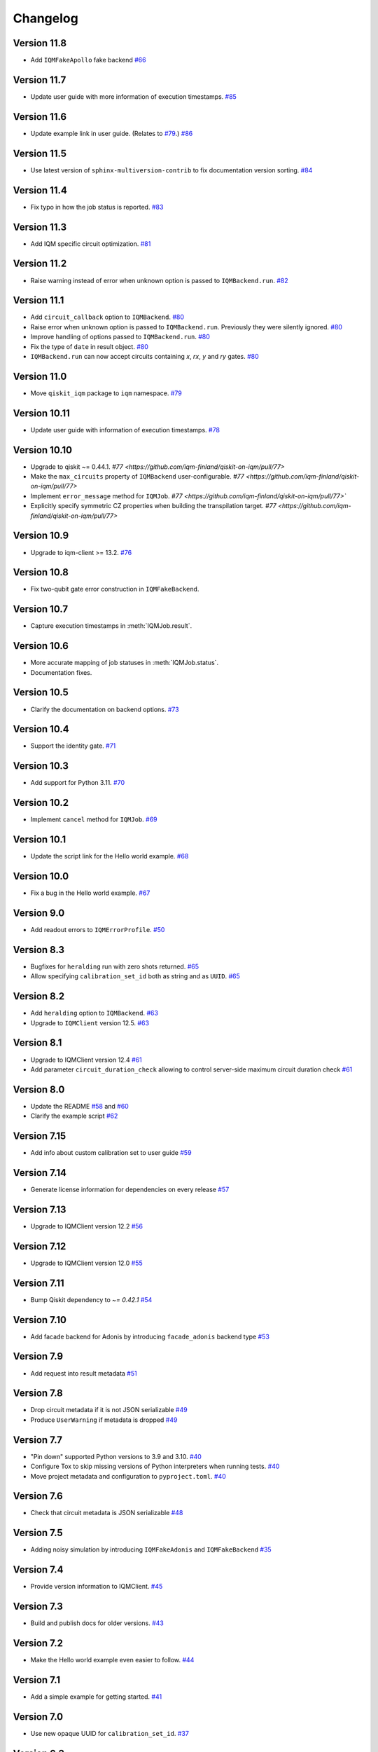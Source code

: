 =========
Changelog
=========

Version 11.8
============

* Add ``IQMFakeApollo`` fake backend `#66 <https://github.com/iqm-finland/qiskit-on-iqm/pull/66>`_

Version 11.7
============

* Update user guide with more information of execution timestamps. `#85 <https://github.com/iqm-finland/qiskit-on-iqm/pull/85>`_

Version 11.6
============

* Update example link in user guide. (Relates to `#79 <https://github.com/iqm-finland/qiskit-on-iqm/pull/79>`_.) `#86 <https://github.com/iqm-finland/qiskit-on-iqm/pull/86>`_

Version 11.5
============

* Use latest version of ``sphinx-multiversion-contrib`` to fix documentation version sorting. `#84 <https://github.com/iqm-finland/qiskit-on-iqm/pull/84>`_

Version 11.4
============

* Fix typo in how the job status is reported. `#83 <https://github.com/iqm-finland/qiskit-on-iqm/pull/83>`_

Version 11.3
============

* Add IQM specific circuit optimization. `#81 <https://github.com/iqm-finland/qiskit-on-iqm/pull/81>`_

Version 11.2
============

* Raise warning instead of error when unknown option is passed to ``IQMBackend.run``. `#82 <https://github.com/iqm-finland/qiskit-on-iqm/pull/82>`_

Version 11.1
============

* Add ``circuit_callback`` option to ``IQMBackend``. `#80 <https://github.com/iqm-finland/qiskit-on-iqm/pull/80>`_
* Raise error when unknown option is passed to ``IQMBackend.run``. Previously they were silently ignored. `#80 <https://github.com/iqm-finland/qiskit-on-iqm/pull/80>`_
* Improve handling of options passed to ``IQMBackend.run``. `#80 <https://github.com/iqm-finland/qiskit-on-iqm/pull/80>`_
* Fix the type of ``date`` in result object. `#80 <https://github.com/iqm-finland/qiskit-on-iqm/pull/80>`_
* ``IQMBackend.run`` can now accept circuits containing `x`, `rx`, `y` and `ry` gates. `#80 <https://github.com/iqm-finland/qiskit-on-iqm/pull/80>`_

Version 11.0
============

* Move ``qiskit_iqm`` package to ``iqm`` namespace. `#79 <https://github.com/iqm-finland/qiskit-on-iqm/pull/79>`_

Version 10.11
=============

* Update user guide with information of execution timestamps. `#78 <https://github.com/iqm-finland/qiskit-on-iqm/pull/78>`_

Version 10.10
=============

* Upgrade to qiskit ~= 0.44.1. `#77 <https://github.com/iqm-finland/qiskit-on-iqm/pull/77>`
* Make the ``max_circuits`` property of ``IQMBackend`` user-configurable. `#77 <https://github.com/iqm-finland/qiskit-on-iqm/pull/77>`
* Implement ``error_message`` method for ``IQMJob``. `#77 <https://github.com/iqm-finland/qiskit-on-iqm/pull/77>``
* Explicitly specify symmetric CZ properties when building the transpilation target. `#77 <https://github.com/iqm-finland/qiskit-on-iqm/pull/77>`

Version 10.9
============

* Upgrade to iqm-client >= 13.2. `#76 <https://github.com/iqm-finland/qiskit-on-iqm/pull/76>`_

Version 10.8
============

* Fix two-qubit gate error construction in ``IQMFakeBackend``.

Version 10.7
============

* Capture execution timestamps in :meth:`IQMJob.result`.

Version 10.6
============

* More accurate mapping of job statuses in :meth:`IQMJob.status`.
* Documentation fixes.

Version 10.5
============

* Clarify the documentation on backend options. `#73 <https://github.com/iqm-finland/qiskit-on-iqm/pull/73>`_

Version 10.4
============

* Support the identity gate. `#71 <https://github.com/iqm-finland/qiskit-on-iqm/pull/71>`_

Version 10.3
============

* Add support for Python 3.11. `#70 <https://github.com/iqm-finland/qiskit-on-iqm/pull/70>`_

Version 10.2
============

* Implement ``cancel`` method for ``IQMJob``. `#69 <https://github.com/iqm-finland/qiskit-on-iqm/pull/69>`_

Version 10.1
============

* Update the script link for the Hello world example. `#68 <https://github.com/iqm-finland/qiskit-on-iqm/pull/68>`_

Version 10.0
============

* Fix a bug in the Hello world example. `#67 <https://github.com/iqm-finland/qiskit-on-iqm/pull/67>`_

Version 9.0
============
* Add readout errors to ``IQMErrorProfile``. `#50 <https://github.com/iqm-finland/qiskit-on-iqm/pull/50>`_

Version 8.3
============

* Bugfixes for ``heralding`` run with zero shots returned. `#65 <https://github.com/iqm-finland/qiskit-on-iqm/pull/65>`_
* Allow specifying ``calibration_set_id`` both as string and as ``UUID``. `#65 <https://github.com/iqm-finland/qiskit-on-iqm/pull/65>`_

Version 8.2
============

* Add ``heralding`` option to ``IQMBackend``. `#63 <https://github.com/iqm-finland/qiskit-on-iqm/pull/63>`_
* Upgrade to ``IQMClient`` version 12.5. `#63 <https://github.com/iqm-finland/qiskit-on-iqm/pull/63>`_

Version 8.1
===========

* Upgrade to IQMClient version 12.4 `#61 <https://github.com/iqm-finland/qiskit-on-iqm/pull/61>`_
* Add parameter ``circuit_duration_check`` allowing to control server-side maximum circuit duration check `#61 <https://github.com/iqm-finland/qiskit-on-iqm/pull/61>`_

Version 8.0
===========

* Update the README `#58 <https://github.com/iqm-finland/qiskit-on-iqm/pull/58>`_ and `#60 <https://github.com/iqm-finland/qiskit-on-iqm/pull/60>`_
* Clarify the example script `#62 <https://github.com/iqm-finland/qiskit-on-iqm/pull/62>`_

Version 7.15
============

* Add info about custom calibration set to user guide `#59 <https://github.com/iqm-finland/qiskit-on-iqm/pull/59>`_

Version 7.14
============

* Generate license information for dependencies on every release `#57 <https://github.com/iqm-finland/qiskit-on-iqm/pull/57>`_

Version 7.13
============

* Upgrade to IQMClient version 12.2 `#56 <https://github.com/iqm-finland/qiskit-on-iqm/pull/56>`_

Version 7.12
============

* Upgrade to IQMClient version 12.0 `#55 <https://github.com/iqm-finland/qiskit-on-iqm/pull/55>`_

Version 7.11
============

* Bump Qiskit dependency to `~= 0.42.1` `#54 <https://github.com/iqm-finland/qiskit-on-iqm/pull/54>`_

Version 7.10
============

* Add facade backend for Adonis by introducing ``facade_adonis`` backend type `#53 <https://github.com/iqm-finland/qiskit-on-iqm/pull/53>`_

Version 7.9
===========

* Add request into result metadata `#51 <https://github.com/iqm-finland/qiskit-on-iqm/pull/51>`_

Version 7.8
===========

* Drop circuit metadata if it is not JSON serializable `#49 <https://github.com/iqm-finland/qiskit-on-iqm/pull/49>`_
* Produce ``UserWarning`` if metadata is dropped `#49 <https://github.com/iqm-finland/qiskit-on-iqm/pull/49>`_

Version 7.7
===========

* "Pin down" supported Python versions to 3.9 and 3.10. `#40 <https://github.com/iqm-finland/qiskit-on-iqm/pull/40>`_
* Configure Tox to skip missing versions of Python interpreters when running tests. `#40 <https://github.com/iqm-finland/qiskit-on-iqm/pull/40>`_
* Move project metadata and configuration to ``pyproject.toml``. `#40 <https://github.com/iqm-finland/qiskit-on-iqm/pull/40>`_

Version 7.6
===========

* Check that circuit metadata is JSON serializable `#48 <https://github.com/iqm-finland/qiskit-on-iqm/pull/48>`_

Version 7.5
===========

* Adding noisy simulation by introducing ``IQMFakeAdonis`` and ``IQMFakeBackend`` `#35 <https://github.com/iqm-finland/qiskit-on-iqm/pull/35>`_

Version 7.4
===========

* Provide version information to IQMClient. `#45 <https://github.com/iqm-finland/qiskit-on-iqm/pull/45>`_

Version 7.3
===========

* Build and publish docs for older versions. `#43 <https://github.com/iqm-finland/qiskit-on-iqm/pull/43>`_

Version 7.2
===========

* Make the Hello world example even easier to follow. `#44 <https://github.com/iqm-finland/qiskit-on-iqm/pull/44>`_

Version 7.1
===========

* Add a simple example for getting started. `#41 <https://github.com/iqm-finland/qiskit-on-iqm/pull/41>`_

Version 7.0
===========

* Use new opaque UUID for ``calibration_set_id``. `#37 <https://github.com/iqm-finland/qiskit-on-iqm/pull/37>`_

Version 6.3
===========

* Construct ``IQMJob.circuit_metadata`` from data retrieved from the server, if needed. `#36 <https://github.com/iqm-finland/qiskit-on-iqm/pull/36>`_

Version 6.2
===========

* Upgrade to ``qiskit ~= 0.39.1`` and remove the life hack of adding measurement gates to the target. `#34 <https://github.com/iqm-finland/qiskit-on-iqm/pull/34>`_

Version 6.1
===========

* Add ``qubit_name_to_index`` and ``index_to_qubit_name`` methods to ``IQMBackend``. `#33 <https://github.com/iqm-finland/qiskit-on-iqm/pull/33>`_
* Fix the indexing order of qubits. `#33 <https://github.com/iqm-finland/qiskit-on-iqm/pull/33>`_

Version 6.0
===========

* Implement transpiler target for ``IQMBackend``. `#32 <https://github.com/iqm-finland/qiskit-on-iqm/pull/32>`_


Version 5.0
===========

* Remove ``settings`` option from ``IQMBackend.run``. `#28 <https://github.com/iqm-finland/qiskit-on-iqm/pull/28>`_

Version 4.6
===========

* Enable mypy support. `#27 <https://github.com/iqm-finland/qiskit-on-iqm/pull/27>`_

Version 4.5
===========

* Move calibration set ID from result's metadata to the individual results' metadata. `#25 <https://github.com/iqm-finland/qiskit-on-iqm/pull/25>`_

Version 4.4
===========

* Upgrade to iqm-client 7.0. `#24 <https://github.com/iqm-finland/qiskit-on-iqm/pull/24>`_
* Add calibration set ID to result's metadata. `#24 <https://github.com/iqm-finland/qiskit-on-iqm/pull/24>`_

Version 4.3
===========

* ``cortex-cli`` is now the preferred way of authentication.

Version 4.2
===========

* Add optional ``calibration_set_id`` parameter to ``IQMBackend.run``. `#20 <https://github.com/iqm-finland/qiskit-on-iqm/pull/20>`_
* Update documentation regarding the use of Cortex CLI. `#20 <https://github.com/iqm-finland/qiskit-on-iqm/pull/20>`_

Version 4.1
===========

* iqm-client 6.0 support. `#21 <https://github.com/iqm-finland/qiskit-on-iqm/pull/21>`_

Version 4.0
===========

* Remove ``settings_path`` from ``IQMProvider`` and add ``settings`` option to ``IQMBackend.run``. `#17 <https://github.com/iqm-finland/qiskit-on-iqm/pull/17>`_

Version 3.1
===========

* Use metadata returned from iqm-client for minor improvements. `#19 <https://github.com/iqm-finland/qiskit-on-iqm/pull/19>`_

Version 3.0
===========

* Experimental enabling of batch circuit exection. `#18 <https://github.com/iqm-finland/qiskit-on-iqm/pull/18>`_

Version 2.3
===========

* Make ``settings_path`` optional parameter for ``IQMProvider``. `#14 <https://github.com/iqm-finland/qiskit-on-iqm/pull/14>`_
* Requires iqm-client 3.3 if ``settings_path`` is not specified.

Version 2.2
===========

* Use IQM Client's ``get_run_status`` instead of ``get_run`` to retrieve status. `#13 <https://github.com/iqm-finland/qiskit-on-iqm/pull/13>`_
* Requires iqm-client 3.2

Version 2.1
===========

* Allow serialization of ``barrier`` operations. `#12 <https://github.com/iqm-finland/qiskit-on-iqm/pull/12>`_

Version 2.0
===========

* Update user authentication to use access token. `#11 <https://github.com/iqm-finland/qiskit-on-iqm/pull/11>`_
* Upgrade IQMClient to version >= 2.0 `#11 <https://github.com/iqm-finland/qiskit-on-iqm/pull/11>`_

Version 1.1
===========

* Fix code examples in `user guide <https://iqm-finland.github.io/qiskit-on-iqm/user_guide.html>`_, add missing dependency in `developer guide <https://github.com/iqm-finland/qiskit-on-iqm/blob/main/CONTRIBUTING.rst>`_. `#8 <https://github.com/iqm-finland/qiskit-on-iqm/pull/8>`_

Version 1.0
===========

* Updated documentation layout to use sphinx-book-theme. `#6 <https://github.com/iqm-finland/qiskit-on-iqm/pull/6>`_

Version 0.2
===========

* Publish ``qiskit_iqm``. `#4 <https://github.com/iqm-finland/qiskit-on-iqm/pull/4>`_
* Implement functionality to serialize compatible circuits, send for execution and parse returned results. `#3 <https://github.com/iqm-finland/qiskit-on-iqm/pull/3>`_


Version 0.1
===========

* Project skeleton created.
